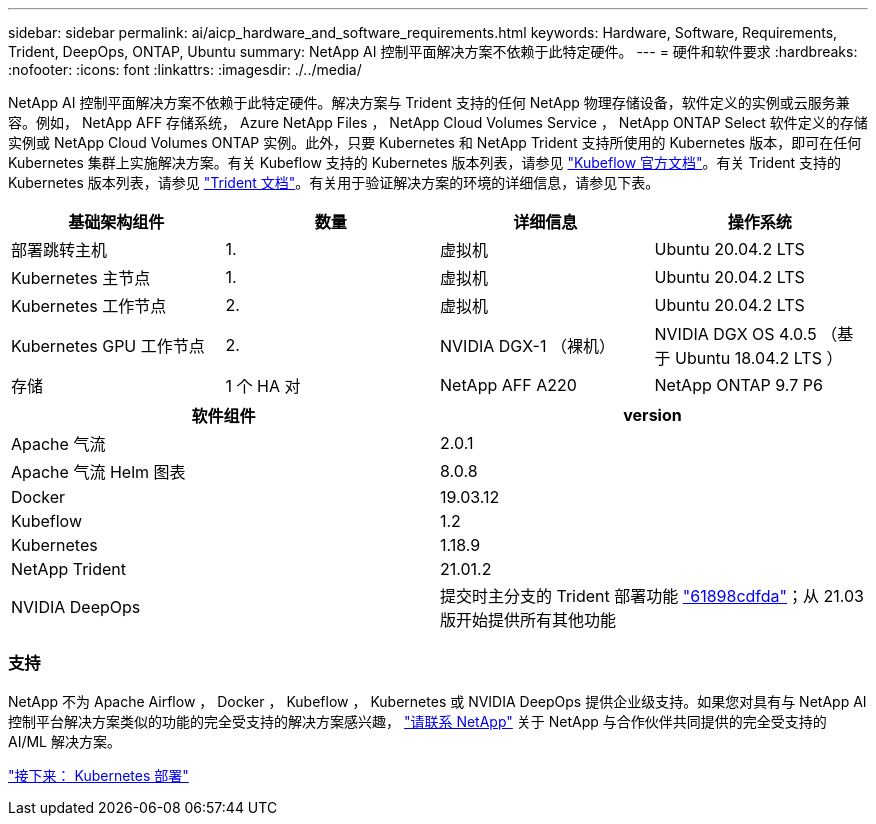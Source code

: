 ---
sidebar: sidebar 
permalink: ai/aicp_hardware_and_software_requirements.html 
keywords: Hardware, Software, Requirements, Trident, DeepOps, ONTAP, Ubuntu 
summary: NetApp AI 控制平面解决方案不依赖于此特定硬件。 
---
= 硬件和软件要求
:hardbreaks:
:nofooter: 
:icons: font
:linkattrs: 
:imagesdir: ./../media/


[role="lead"]
NetApp AI 控制平面解决方案不依赖于此特定硬件。解决方案与 Trident 支持的任何 NetApp 物理存储设备，软件定义的实例或云服务兼容。例如， NetApp AFF 存储系统， Azure NetApp Files ， NetApp Cloud Volumes Service ， NetApp ONTAP Select 软件定义的存储实例或 NetApp Cloud Volumes ONTAP 实例。此外，只要 Kubernetes 和 NetApp Trident 支持所使用的 Kubernetes 版本，即可在任何 Kubernetes 集群上实施解决方案。有关 Kubeflow 支持的 Kubernetes 版本列表，请参见 https://www.kubeflow.org/docs/started/getting-started/["Kubeflow 官方文档"^]。有关 Trident 支持的 Kubernetes 版本列表，请参见 https://netapp-trident.readthedocs.io/["Trident 文档"^]。有关用于验证解决方案的环境的详细信息，请参见下表。

|===
| 基础架构组件 | 数量 | 详细信息 | 操作系统 


| 部署跳转主机 | 1. | 虚拟机 | Ubuntu 20.04.2 LTS 


| Kubernetes 主节点 | 1. | 虚拟机 | Ubuntu 20.04.2 LTS 


| Kubernetes 工作节点 | 2. | 虚拟机 | Ubuntu 20.04.2 LTS 


| Kubernetes GPU 工作节点 | 2. | NVIDIA DGX-1 （裸机） | NVIDIA DGX OS 4.0.5 （基于 Ubuntu 18.04.2 LTS ） 


| 存储 | 1 个 HA 对 | NetApp AFF A220 | NetApp ONTAP 9.7 P6 
|===
|===
| 软件组件 | version 


| Apache 气流 | 2.0.1 


| Apache 气流 Helm 图表 | 8.0.8 


| Docker | 19.03.12 


| Kubeflow | 1.2 


| Kubernetes | 1.18.9 


| NetApp Trident | 21.01.2 


| NVIDIA DeepOps | 提交时主分支的 Trident 部署功能 link:https://github.com/NVIDIA/deepops/tree/61898cdfdaa0c59c07e9fabf3022945a905b148e/docs/k8s-cluster["61898cdfda"]；从 21.03 版开始提供所有其他功能 
|===


=== 支持

NetApp 不为 Apache Airflow ， Docker ， Kubeflow ， Kubernetes 或 NVIDIA DeepOps 提供企业级支持。如果您对具有与 NetApp AI 控制平台解决方案类似的功能的完全受支持的解决方案感兴趣， link:https://www.netapp.com/us/contact-us/index.aspx?for_cr=us["请联系 NetApp"] 关于 NetApp 与合作伙伴共同提供的完全受支持的 AI/ML 解决方案。

link:aicp_kubernetes_deployment.html["接下来： Kubernetes 部署"]
